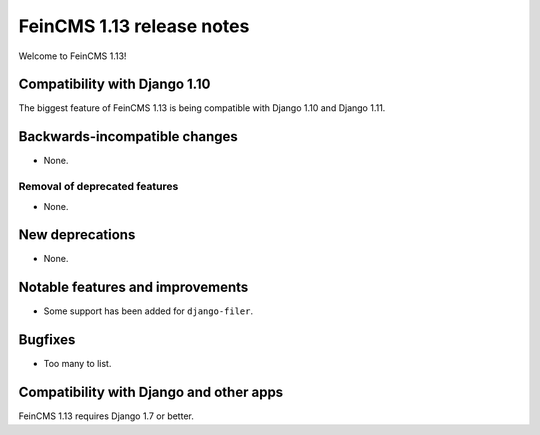 ==========================
FeinCMS 1.13 release notes
==========================

Welcome to FeinCMS 1.13!


Compatibility with Django 1.10
==============================

The biggest feature of FeinCMS 1.13 is being compatible with Django 1.10
and Django 1.11.


Backwards-incompatible changes
==============================

* None.


Removal of deprecated features
------------------------------

* None.


New deprecations
================

* None.


Notable features and improvements
=================================

* Some support has been added for ``django-filer``.


Bugfixes
========

* Too many to list.


Compatibility with Django and other apps
========================================

FeinCMS 1.13 requires Django 1.7 or better.


.. _django-mptt: https://github.com/django-mptt/django-mptt
